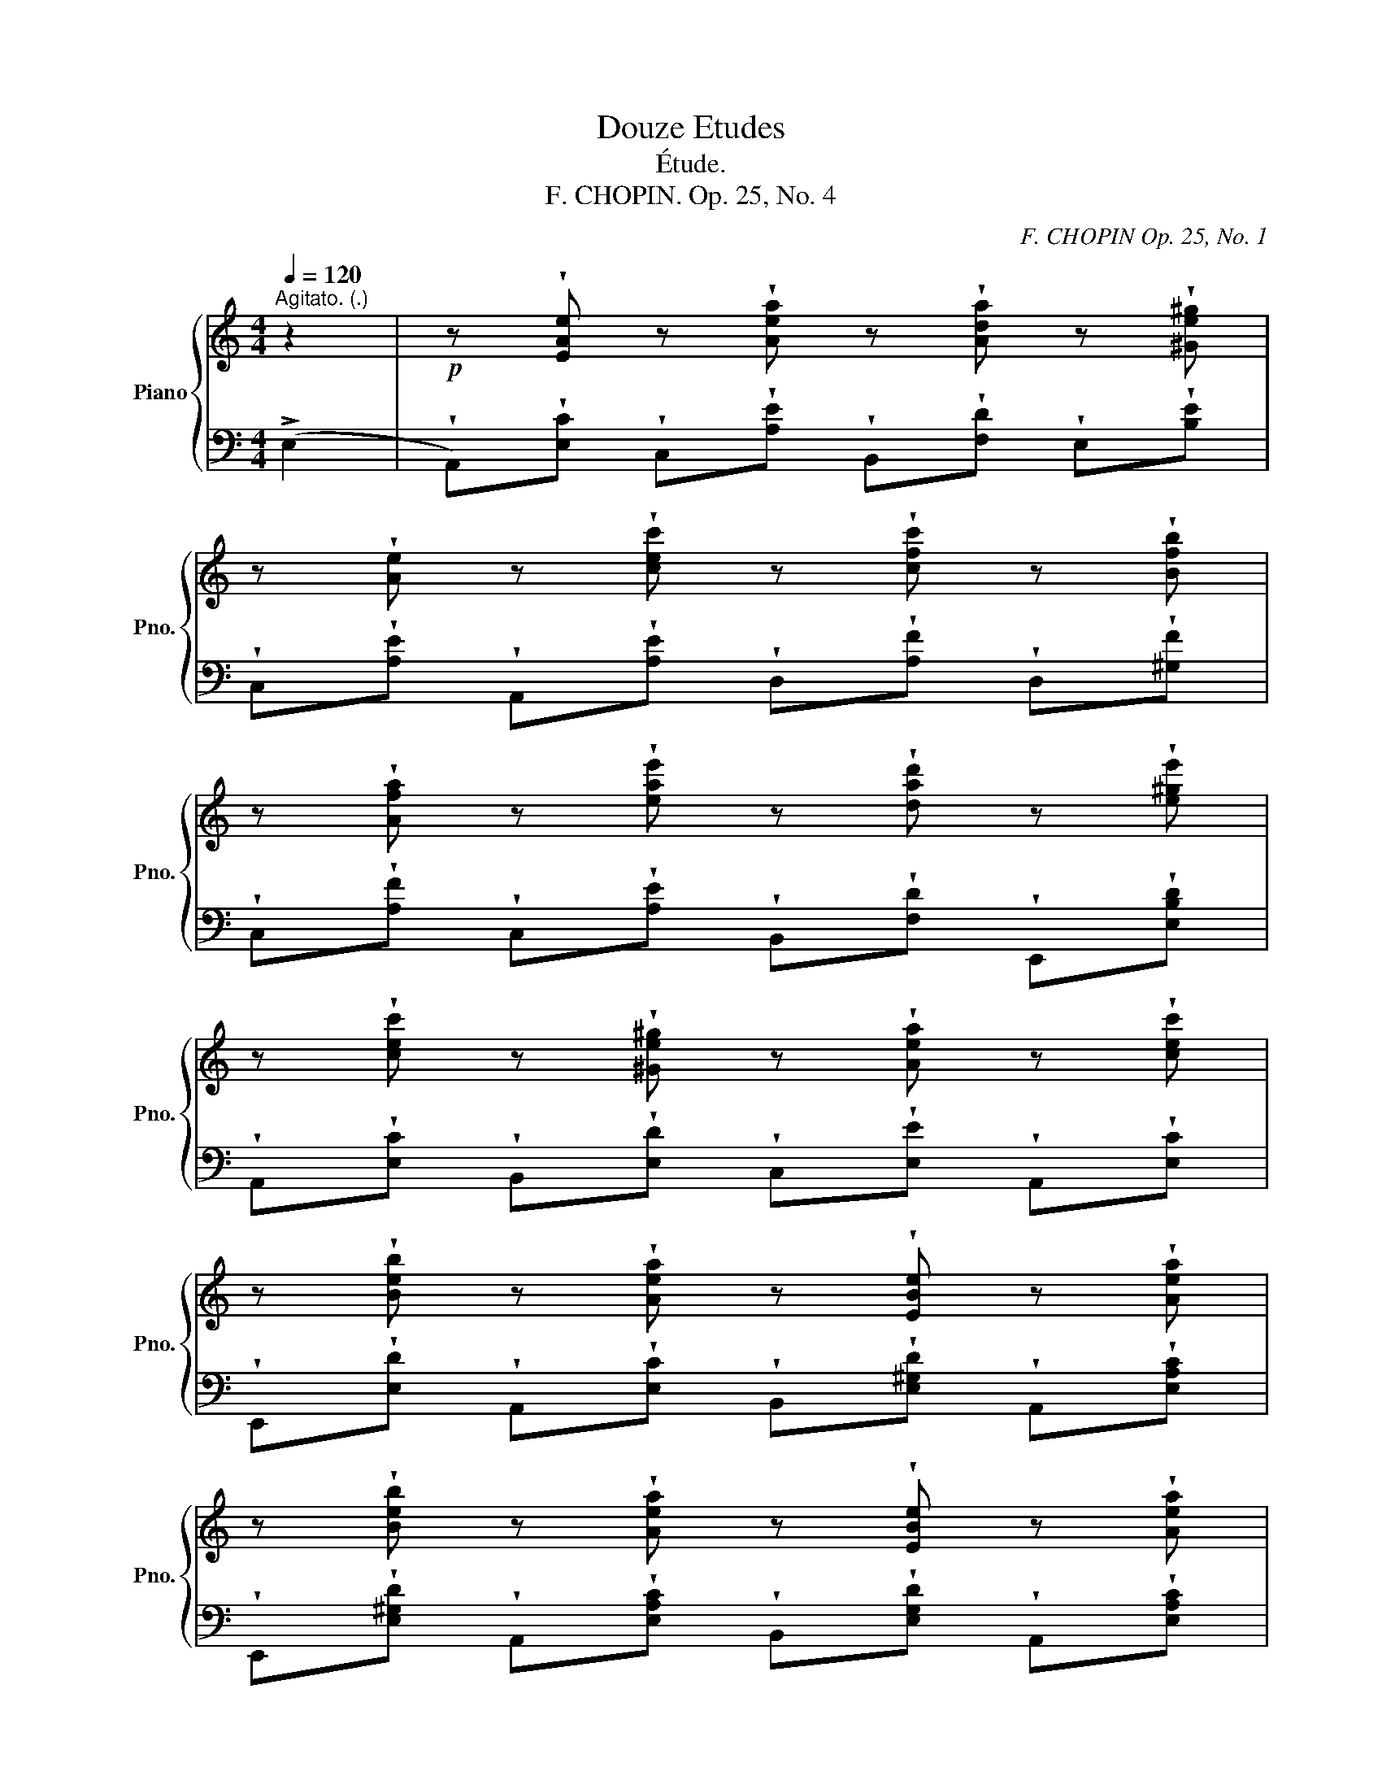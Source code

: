 X:1
T:Douze Etudes
T:Étude.
T:F. CHOPIN. Op. 25, No. 4
C:F. CHOPIN Op. 25, No. 1
Z:a Mme la Comtesse d'AGOULT
%%score { ( 1 3 ) | 2 }
L:1/8
Q:1/4=120
M:4/4
K:C
V:1 treble nm="Piano" snm="Pno."
V:3 treble 
V:2 bass 
V:1
"^Agitato. (.)" z2 |!p! z !wedge![EAe] z !wedge![Aea] z !wedge![Ada] z !wedge![^Ge^g] | %2
 z !wedge![Ae] z !wedge![cec'] z !wedge![cfc'] z !wedge![Bfb] | %3
 z !wedge![Afa] z !wedge![eae'] z !wedge![dad'] z !wedge![e^ge'] | %4
 z !wedge![cec'] z !wedge![^Ge^g] z !wedge![Aea] z !wedge![cec'] | %5
 z !wedge![Beb] z !wedge![Aea] z !wedge![EBe] z !wedge![Aea] | %6
 z !wedge![Beb] z !wedge![Aea] z !wedge![EBe] z !wedge![Aea] | %7
 z !wedge![Beb] z !wedge![cec'] z !wedge![GBg] z !wedge![AB^f] | %8
 z!<(! !wedge![^GBe] z !wedge![Ac^f] z!<)! !wedge![=GB=f=g] z !wedge![^Gde^g] | %9
 x3!>(! (!>!a4 ^g)!>)! | x3!>(! !>!c'4 b-!>)! | b!<(!a"_stacc." x (e'2 d'2 e'-!<)! | %12
!>(! e' c'2 b2!>)! a3) | x (b2 a2 e2 a) | x (b2 a2 e2 a) | x (b2 c'2 g2 ^f-) | f e7 | %17
!pp! x (b2 c'2 g2 ^f) | x!<(! (e4 f3!<)! | z!f! !>![Aca]2 !>![_AB_a]2 !>![G_Bg]) z !>![EBc] | %20
 z !>![G_Bg] z !>![EBc] z !>![GBg] z !>![Af] | z (!>![F_Af]2 !>![_FG_f]2 !>![_E_G_e]) z !>![CGA] | %22
 z !>![_G_A_e] z !>![CGA] x (!>!e2 _d- |d c2"^cresc." _B2 _A2 _e- | e _d2 _B2 d2 c- | %25
c _e2 _d2 c2 f- |f _e2 c2 e2 =d- |!f! d) _a2 g2 [_Bc]2 f | %28
 z !>![_Ad_a] z !>![Gdg] z !>![E_Bc] z !>![FAf] | %29
 z !wedge![Gcg] z !wedge![_Ac_a] z !wedge![_EG_e] z !wedge![FGd] | z !>!c7 | %31
!pp! z"_poco riten." !>![Gcg]2 !>![_Ac_a]2 !>![_EG_e]2 d- | d !>!c7 | %33
!f! z!<(! !>![Gcg]2 !>![_Ac_a]2 !>![cfc']2 !>![dg=b]!<)! | %34
 z!>(! !>![_B=e_b]2 !>![_Af_a]2 !>![G_eg]!>)! z (=B- |!p! B c2 _d2 c2 =d- | %36
!<(! d c2 _d2 c2!<)! =d- |d c2!>(! d2 c2 _d- | d c2 =d2!>)! ^d2 e- | e) (e2!>(! !>!a4 ^g)!>)! | %40
 x2 (!>!c'4 x b- | ba) z!<(! !^![eae'] z !^![dad'] z !^![e^ge']!<)! | %42
!>(! z !^![cec'] z !^![^Ge^g] z !^![Aea]!>)! z !^![cec'] | %43
 z !^![Beb] z !^![Aea] z !^![EBe] z !^![Aea] | z !^![Beb] z!<(! !^![Aea] z !^![EBe] z !^![Aea] | %45
 z !^![Beb]!<)! z!>(! !^![cec'] z !^![GBg] z !^![AB^f]!>)! | %46
!<(! z !^![^GBe] z !^![Ac^f] z !^![=GB=f=g] z !^![^Gde^g]!<)! | z [Acea] z!>(! (a4 ^g-!>)! | %48
 g a2)!>(! (c'4 b-!>)! |b a2)!<(! (e'2 d'2 e'-!<)! | e'!>(! c'2 b2 a3!>)! | z b2 a2 e2 a- | %52
 a!<(! b2 a2 e z!<)! !>!=g | x !>!_g2!>(! !>!f2 !>!d x !>!=B)!>)! |!p! z (!>!A7- | %55
!pp! A3!>(! e2 d2 =B-!>)! | B) (A7- | A3!<(! e2 a x ^g-!<)! | g!>(! =g2 ^f2 =f!>)! x =B- | %59
B A2 F2 [_Bd]2 =B- | B [CA]2 [EAe]2 [F_Bd]2 !>![D^G]- | [DG]) (A4 c2 _B- | %62
B A4"^rall."[Q:1/4=120] c2[Q:1/4=97][Q:1/4=74]"^.7" _B) | %63
[Q:1/4=52]"^Lento"{/D} !arpeggio![DF_B]8- | (B4 d2 ^c2) | !arpeggio!!fermata![^CEA]8 |] %66
V:2
 (!>!E,2 | %1
 !wedge!A,,)!wedge![E,C] !wedge!C,!wedge![A,E] !wedge!B,,!wedge![F,D] !wedge!E,!wedge![B,E] | %2
 !wedge!C,!wedge![A,E] !wedge!A,,!wedge![A,E] !wedge!D,!wedge![A,F] !wedge!D,!wedge![^G,F] | %3
 !wedge!C,!wedge![A,F] !wedge!C,!wedge![A,E] !wedge!B,,!wedge![F,D] !wedge!E,,!wedge![E,B,D] | %4
 !wedge!A,,!wedge![E,C] !wedge!B,,!wedge![E,D] !wedge!C,!wedge![E,E] !wedge!A,,!wedge![E,C] | %5
 !wedge!E,,!wedge![E,D] !wedge!A,,!wedge![E,C] !wedge!B,,!wedge![E,^G,D] !wedge!A,,!wedge![E,A,C] | %6
 !wedge!E,,!wedge![E,^G,D] !wedge!A,,!wedge![E,A,C] !wedge!B,,!wedge![E,G,D] !wedge!A,,!wedge![E,A,C] | %7
 !wedge!=G,,!wedge![=G,E] !wedge!A,,!wedge![A,E] !wedge!B,,!wedge![B,E] !wedge!B,,!wedge![B,^D] | %8
 !wedge!E,!wedge![B,E] !wedge!^D,!wedge![C^F] !wedge!=D,!wedge![B,=F] !wedge!E,,!wedge![B,E] | %9
 !wedge!A,,!wedge![A,E]!ped! !wedge!C,!wedge![A,E] !wedge!B,,!ped-up!!wedge![F,D] !wedge!E,!wedge![B,E] | %10
 !wedge!C,!wedge![A,E]!ped! !wedge!A,,!wedge![A,E] !wedge!D,!ped-up!!wedge![A,F] !wedge!D,!wedge![^G,F] | %11
 !wedge!C,!wedge![A,F]!ped! !wedge!C,!wedge![A,E] !wedge!B,,!ped-up!!wedge![F,D] !wedge!E,,!wedge![E,B,D] | %12
!ped! !wedge!A,,!wedge![E,C]!ped-up!!ped! !wedge!B,,!wedge![E,^G,D]!ped-up!!ped! !wedge!C,!wedge![E,A,E]!ped-up!!ped! !wedge!A,,!wedge![E,C]!ped-up! | %13
!ped! !wedge!E,,!wedge![E,D]!ped-up!!ped! !wedge!A,,!wedge![E,C]!ped-up!!ped! !wedge!B,,!wedge![E,^G,D]!ped-up!!ped! !wedge!A,,!wedge![E,A,C]!ped-up! | %14
!ped! !wedge!E,,!wedge![E,D]!ped-up!!ped! !wedge!A,,!wedge![E,C]!ped-up!!ped! !wedge!B,,!wedge![E,^G,D]!ped-up!!ped! !wedge!A,,!wedge![E,A,C]!ped-up! | %15
!ped! !wedge!E,,!wedge![E,D]!ped-up!!ped! !wedge!A,,!wedge![E,C]!ped-up!!ped! !wedge!B,,!wedge![E,^G,D]!ped-up!!ped! !wedge!A,,!wedge![E,A,C]!ped-up! | %16
!ped! !wedge!E,!wedge![B,E]!ped-up! !wedge!A,,!wedge![A,E]!ped! !wedge!E,!wedge![B,E]!ped-up! !wedge!A,,!wedge![A,E] | %17
!ped! !wedge!G,,!wedge![G,E]!ped-up!!ped! !wedge!A,,!wedge![G,E]!ped-up!!ped! !wedge!B,,!wedge![B,E]!ped-up!!ped! !wedge!B,,!wedge![B,^D]!ped-up! | %18
 !wedge!E,!wedge![G,B,E] !wedge!^D,!wedge![G,B,E] !wedge!=D,!wedge![^G,B,F] !wedge!_D,!wedge![G,B,F] | %19
!ped! !wedge!C,!wedge![A,F] !wedge!C,!wedge![_A,F]!ped-up!!ped! !wedge!C,!wedge![=G,E] !wedge!C,!wedge![G,C] | %20
 !wedge!C,!wedge![G,E] !wedge!C,!wedge![G,C] !wedge!C,!wedge![G,E]!ped-up! !wedge!F,!wedge![A,F] | %21
!ped! !wedge!_A,,!wedge![F,_D] !wedge!A,,!wedge![_F,D]!ped-up!!ped! !wedge!A,,!wedge![_E,C] !wedge!A,,!wedge![E,_A,] | %22
 !wedge!_A,,!wedge![_E,C] !wedge!A,,!wedge![E,_A,] !wedge!A,,!wedge![E,C]!ped-up! !wedge!A,,!wedge![F,_D] | %23
!ped! !wedge!_A,,!wedge![_E,C] !wedge!A,,!ped-up!!wedge![_D,_B,]!ped! !wedge!A,,!wedge![C,_A,] !wedge!A,,!wedge![_G,_E]!ped-up! | %24
!ped! !wedge!_A,,!wedge![F,_D] !wedge!A,,!wedge![_D,_B,] !wedge!A,,!wedge![F,=D] !wedge!A,,!ped-up!!wedge![_E,C] | %25
!ped! !wedge!_A,,!wedge![_G,_E] !wedge!A,,!ped-up!!wedge![F,_D]!ped! !wedge!A,,!wedge![_E,C] !wedge!=A,,!ped-up!!wedge![G,F] | %26
!ped! !wedge!A,,!wedge![_G,_E] !wedge!A,,!wedge![G,C] !wedge!_B,,!ped-up!!wedge![G,E] !wedge!B,,!wedge![F,=D] | %27
!ped! !wedge!=B,,!wedge![_A,F] !wedge!B,,!ped-up!!wedge![G,F] !wedge!C,!wedge![G,C] !wedge!F,,!wedge![F,C] | %28
!ped! !wedge!=B,,!wedge![_A,F] !wedge!B,,!ped-up!!wedge![G,F] !wedge!C,!wedge![G,C] !wedge!F,,!wedge![F,C] | %29
!ped! !wedge!_E,,!wedge![_E,C]!ped-up!!ped! !wedge!F,,!wedge![F,C]!ped-up!!ped! !wedge!G,,!wedge![G,C]!ped-up!!ped! !wedge!G,,!wedge![G,=B,]!ped-up! | %30
!ped! !wedge!C,!wedge![G,C]!ped-up! !wedge!F,,!wedge![F,C] !wedge!C,!wedge![G,C]!ped! !wedge!F,,!wedge![F,C]!ped-up! | %31
!ped! !wedge!_E,,!wedge![_E,C]!ped-up!!ped! !wedge!F,,!wedge![F,C]!ped-up!!ped! !wedge!G,,!wedge![G,C]!ped-up!!ped! !wedge!G,,!wedge![G,B,]!ped-up! | %32
!ped! !wedge!C,!wedge![G,C] !wedge!F,,!ped-up!!wedge![F,C]!ped! !wedge!C,!wedge![G,C] !wedge!F,,!ped-up!!wedge![F,C] | %33
!ped! _E,,[_E,C]!ped-up!!ped! F,,[F,C]!ped-up!!ped! _A,,[_A,CF]!ped-up!!ped! G,,[G,DG]!ped-up! | %34
!ped! C,[CG] F,!ped-up![CF] G,[C_E]!ped! G,,[G,D]!ped-up! | %35
!ped! C,[G,C]!ped-up! =B,,[_A,_D]!ped! C,[G,C] B,,!ped-up![A,=D] | %36
!ped! !wedge!C,!wedge![G,C] !wedge!=B,,!ped-up!!wedge![_A,_D]!ped! !wedge!C,!wedge![G,C] !wedge!B,,!ped-up!!wedge![A,=D] | %37
!ped! !wedge!C,!wedge![G,C] !wedge!=B,,!ped-up!!wedge![_A,D] !wedge!C,!wedge![G,C] !wedge!B,,!wedge![A,_D] | %38
!ped! !wedge!C,!wedge![G,C]!ped-up!!ped! !wedge!B,,!wedge![^G,=D]!ped-up!!ped! !wedge!B,,!wedge![A,^D]!ped-up!!ped! !wedge!E,,!wedge![E,B,=D]!ped-up! | %39
!ped! !wedge!A,,!wedge![E,C]!ped-up!!ped! !wedge!C,!wedge![A,E] !wedge!B,,!ped-up!!wedge![F,D] !wedge!E,!wedge![B,E] | %40
 !wedge!C,!wedge![A,E]!ped! !wedge!A,,!wedge![A,E] !wedge!D,!ped-up!!wedge![A,F] !wedge!D,!wedge![^G,F] | %41
 !wedge!C,!wedge![A,F]!ped! !wedge!C,!wedge![A,E] !wedge!B,,!ped-up!!wedge![F,D] !wedge!E,,!wedge![E,B,D] | %42
!ped! !wedge!A,,!wedge![E,C]!ped-up!!ped! !wedge!B,,!wedge![E,D]!ped-up!!ped! !wedge!C,!wedge![E,E]!ped-up!!ped! !wedge!A,,!wedge![E,C]!ped-up! | %43
!ped! !wedge!E,,!wedge![E,D] !wedge!A,,!ped-up!!wedge![E,C]!ped! !wedge!B,,!wedge![E,^G,D] !wedge!A,,!ped-up!!wedge![E,A,C] | %44
!ped! !wedge!B,,!wedge![E,^G,D] !wedge!A,,!ped-up!!wedge![E,A,C]!ped! !wedge!B,,!wedge![E,G,D] !wedge!A,,!ped-up!!wedge![E,A,C] | %45
!ped! !wedge!=G,,!wedge![=G,E]!ped-up!!ped! !wedge!A,,!wedge![A,E]!ped-up!!ped! !wedge!B,,!wedge![B,E]!ped-up!!ped! !wedge!B,,!wedge![B,^D]!ped-up! | %46
!ped! !wedge!E,!wedge![B,E]!ped-up!!ped! !wedge!^D,!wedge![C^F]!ped-up!!ped! !wedge!=D,!wedge![B,=F]!ped-up!!ped! !wedge!E,,!wedge![B,E]!ped-up! | %47
 !wedge!A,,!wedge![A,E]!ped! !wedge!C,!wedge![A,E] !wedge!B,,!ped-up!!wedge![F,D] !wedge!E,!wedge![B,E] | %48
 !wedge!C,!wedge![A,E]!ped! !wedge!A,,!wedge![A,E] !wedge!D,!ped-up!!wedge![A,F] !wedge!D,!wedge![^G,F] | %49
 !wedge!C,!wedge![A,F] !wedge!C,!wedge![A,E] !wedge!B,,!wedge![F,D] !wedge!E,,!wedge![E,B,D] | %50
 !wedge!A,,!wedge![E,A,C] !wedge!B,,!wedge![E,^G,D] !wedge!C,!wedge![E,A,E] !wedge!A,,!wedge![E,A,C] | %51
 !wedge!E,,!wedge![E,D] !wedge!A,,!wedge![E,C] !wedge!B,,!wedge![E,^G,D] !wedge!A,,!wedge![E,A,C] | %52
 !wedge!E,,!wedge![E,D] !wedge!A,,!wedge![E,C] !wedge!B,,!wedge![E,D]!ped! !wedge!^C,!wedge![_B,E]!ped-up! | %53
 !wedge!D,!wedge![_B,D] !wedge!F,!wedge![B,D]!ped! !wedge!D,,!wedge![F,B,]!ped-up!!ped! !wedge!E,,!wedge![E,=B,]!ped-up! | %54
!ped! !wedge!A,,!wedge![E,A,C]!ped-up! !wedge!B,,!wedge![E,^G,D]!ped! !wedge!C,!wedge![E,A,E]!ped-up! !wedge!A,,!wedge![E,A,C] | %55
!ped! !wedge!A,,!wedge![E,A,]!ped-up!!ped! !wedge!C,,!wedge![E,A,]!ped-up!!ped! !wedge!D,,!wedge![F,_B,]!ped-up!!ped! !wedge!E,,!wedge![E,=B,]!ped-up! | %56
!ped! !wedge!A,,!wedge![E,A,]!ped-up! !wedge!D,!wedge![F,A,]!ped! !wedge!A,,!wedge![E,A,] !wedge!D,!ped-up!!wedge![F,A,] | %57
 !wedge!A,,!wedge![E,A,] !wedge!C,!wedge![E,C]!ped! !wedge!B,,!wedge![B,^F]!ped-up!!ped! !wedge!E,!wedge![B,E]!ped-up! | %58
!ped! !wedge!A,,!wedge![A,E]!ped-up! !wedge!D,!wedge![A,D]!ped! !wedge!D,,!wedge![F,_B,]!ped-up!!ped! !wedge!E,,!wedge![E,=B,]!ped-up! | %59
!ped! !wedge!A,,!wedge![E,A,]!ped-up! !wedge!D,!wedge![F,A,]!ped! !wedge!D,,!wedge![F,_B,]!ped-up!!ped! !wedge!E,,!wedge![E,=B,]!ped-up! | %60
!ped! !wedge!F,,!wedge![F,A,]!ped-up!!ped! !wedge!C,,!wedge![C,A,]!ped-up!!ped! !wedge!D,,!wedge![D,_B,]!ped-up!!ped! !wedge!E,,!wedge![E,=B,]!ped-up! | %61
!ped! !wedge!A,,!wedge![E,A,]!ped-up! !wedge!D,!wedge![F,A,] !wedge!A,,!wedge![E,A,] !wedge!D,!wedge![F,A,] | %62
 !wedge!A,,!wedge![E,A,] !wedge!D,!wedge![F,A,] !wedge!A,,!wedge![E,A,]!ped! (A,,[D,_B,]) | %63
 !arpeggio!!>![A,,-D,F,-_B,]8 | [A,,F,]8!ped-up! |!ped! !arpeggio!!fermata![A,,E,A,]8!ped-up! |] %66
V:3
 x2 | x8 | x8 | x8 | x8 | x8 | x8 | x8 | x8 | %9
 z"_stacc." !wedge![Acea] z !wedge![Ae]"^legato." z !wedge![Ad] z !wedge![^Ge] | %10
 z !wedge![Ae] z !wedge![ce] z !wedge![cf] z !wedge![Bf] | %11
 z !wedge![Af] z !wedge![ea] z !wedge![da] z !wedge![e^g] | %12
 z !wedge![ce] z !wedge![Be] z !wedge![Ae] z !wedge![ce] | %13
 z !wedge![Be] z !wedge![Ae] z !wedge![EB] z !wedge![Ae] | %14
 z !wedge![Be] z !wedge![Ae] z !wedge![EB] z !wedge![Ae] | %15
 z !wedge![Be] z !wedge![ce] z !wedge![GB] z !wedge![AB] | %16
 z !wedge![GB] z !wedge![Ac] z !wedge![GB] z !wedge![Ac] | %17
 z !wedge![Be] z !wedge![ce] z !wedge![GB] z !wedge![AB] | %18
 z !wedge![GB] z !wedge![GB] z !wedge![^GB] z !wedge![GB] | x8 | x8 | x8 | x4 z [_G_A] z [FA] | %23
 z [_E_A] z [_DA] z C z [_GA] | z [F_A] z [_DA] z [FA] z [_EA] | z [_G_A] z [FA] z [_EA] z [Gc] | %26
 z [_Gc] z [_EG] z [G_B] z [FB] | z [_Ad] z [Gd] z E2 [FA] | x8 | x8 | %30
 x [_EG] z [F_A] z [EG] z [FA] | x6 x [FG] | z [=EG] z [F_A] z [EG] z [FA] | x8 | x4 x2 x [FG] | %35
 z [=EG]!<(! z [F_A] z [EG] z [FA]!<)! | z [EG] z [F_A] z [EG] z [FA] | %37
 z [EG] z [F_A] z [EG] z [FA] | z [EG] z [F^G] z [^FA] z [EG] | z [EA] z [Ae] z [Ad] z [^Ge] | %40
 z !wedge![Ae] z!>(! [ce] z [cf] z [Bf]!>)! | z [Af] x x x4 | x8 | x8 | x8 | x8 | x8 | %47
 x3 [Ae] z [Ad] z [^Ge] | z [Ae] z [ce] z [cf] z [Bf] | z [Af] z [ea] z [da] z [e^g] | %50
 z [ce] z [Be] z [Ae] z [ce] | x [Be] z [Ae] z [EB] z [Ae] | z [Be] z [Ae] z [EB] x [=G_B] | %53
 z [_G_B] z [FB] z [FB] z [D^G] | x C z [DF] z [CE] z [DF] | z [CE]2 [EA]2 [F_B]2 [D^G]- | %56
 [DG]C z [DF] z [CE] z [DF] | z [CE]!f! z [EA] z [A^d] z [^Ge] | z [=G^c] z [^Fd] z [F_B] z [D^G] | %59
 z [CE] z D4 [D^G]- | [DG] x x4 x x | DC"^dim." z [DF] z [CE] z [DF] | %62
 z [CE] z [DF] z [CE]"^.3" z [DF] | x8 | [DF]8 | x8 |] %66

